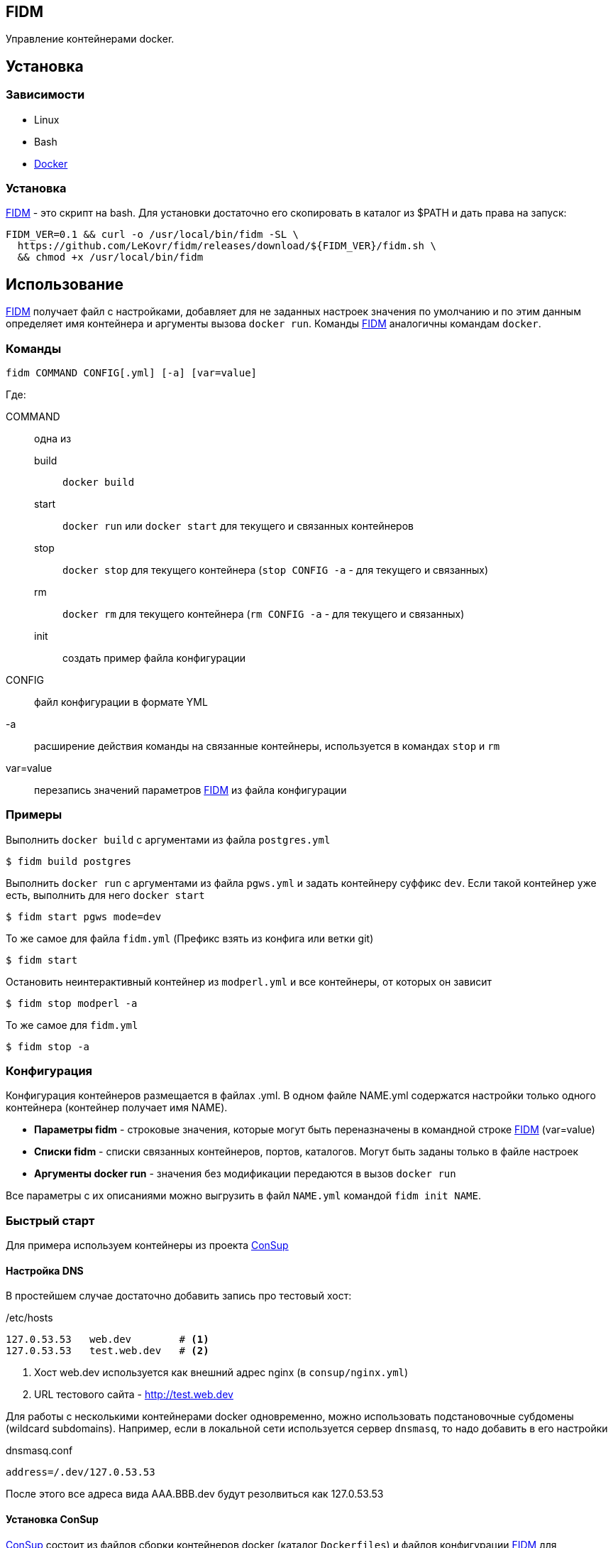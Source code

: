 == FIDM
//:source-highlighter: pygments
:source-highlighter: coderay
:toc: right

:fidm:   https://github.com/LeKovr/fidm[FIDM]
:consup: https://github.com/LeKovr/consup[ConSup]

Управление контейнерами docker.

== Установка

=== Зависимости

* Linux
* Bash
* link:http://docker.io[Docker]

=== Установка

{fidm} - это скрипт на bash. Для установки достаточно его скопировать в каталог из $PATH и дать права на запуск:

-----
FIDM_VER=0.1 && curl -o /usr/local/bin/fidm -SL \
  https://github.com/LeKovr/fidm/releases/download/${FIDM_VER}/fidm.sh \
  && chmod +x /usr/local/bin/fidm
-----

== Использование

{fidm} получает файл с настройками, добавляет для не заданных настроек значения по умолчанию и по этим данным определяет имя контейнера и аргументы вызова `docker run`.
Команды {fidm} аналогичны командам `docker`.

=== Команды

-----
fidm COMMAND CONFIG[.yml] [-a] [var=value]
-----

Где: 

COMMAND :: одна из
  build   ::: `docker build`
  start   ::: `docker run` или `docker start` для текущего и связанных контейнеров
  stop    ::: `docker stop` для текущего контейнера (`stop CONFIG -a` - для текущего и связанных)
  rm      ::: `docker rm` для текущего контейнера (`rm CONFIG -a` - для текущего и связанных)
  init    ::: создать пример файла конфигурации

CONFIG    :: файл конфигурации в формате YML

-a        :: расширение действия команды на связанные контейнеры, используется в командах `stop` и `rm`

var=value :: перезапись значений параметров {fidm} из файла конфигурации

=== Примеры

[source,bash]
.Выполнить `docker build` с аргументами из файла `postgres.yml`
----
$ fidm build postgres
----

.Выполнить `docker run` с аргументами из файла `pgws.yml` и задать контейнеру суффикс `dev`. Если такой контейнер уже есть, выполнить для него `docker start`
----
$ fidm start pgws mode=dev
----

.То же самое для файла `fidm.yml` (Префикс взять из конфига или ветки git)
----
$ fidm start
----

.Остановить неинтерактивный контейнер из `modperl.yml` и все контейнеры, от которых он зависит
----
$ fidm stop modperl -a
----

.То же самое для `fidm.yml`
----
$ fidm stop -a
----

=== Конфигурация

Конфигурация контейнеров размещается в файлах .yml. В одном файле NAME.yml содержатся настройки только одного контейнера (контейнер получает имя NAME). 

* *Параметры fidm* - строковые значения, которые могут быть переназначены в командной строке {fidm} (var=value)
* *Списки fidm* - списки связанных контейнеров, портов, каталогов. Могут быть заданы только в файле настроек
* *Аргументы docker run* - значения без модификации передаются в вызов `docker run`

Все параметры с их описаниями можно выгрузить в файл `NAME.yml` командой `fidm init NAME`.

=== Быстрый старт

Для примера используем контейнеры из проекта {consup}

==== Настройка DNS

В простейшем случае достаточно добавить запись про тестовый хост: 

./etc/hosts
----
127.0.53.53   web.dev        # <1>
127.0.53.53   test.web.dev   # <2>
----
<1> Хост web.dev используется как внешний адрес nginx (в `consup/nginx.yml`)
<2> URL тестового сайта - http://test.web.dev


Для работы с несколькими контейнерами docker одновременно, можно использовать подстановочные субдомены (wildcard subdomains).
Например, если в локальной сети используется сервер `dnsmasq`, то надо добавить в его настройки

.dnsmasq.conf
----
address=/.dev/127.0.53.53
----
После этого все адреса вида AAA.BBB.dev будут резолвиться как 127.0.53.53

==== Установка ConSup

{consup} состоит из файлов сборки контейнеров docker (каталог `Dockerfiles`) и файлов конфигурации {fidm} для контейнеров общего назначения. Подробнее - см. документацию {consup}.

.Выгрузить файлы consup
----
$git clone https://github.com/LeKovr/consup.git
----

.Сделать копию каталога с примером приложения
----
$cp -R consup/eg/nginx-static .
$cd nginx-static
----

.Запустить контейнер
----
$fidm start
----

После этого можно открывать в браузере сайт http://test.web.dev


== Лицензия

The MIT License (MIT)

== Про fig

Первоначально управление контейнерами docker осуществлялось посредством link:http://fig.sh[fig].
Однако, желание что-то изменить, что-то добавить и нежелание использовать для этого python привели к созданию еще одного решения похожей задачи,
которое имеет следующие отличия:

* Конфигурация имеет вычисляемые значения по умолчанию, позволяющие минимизировать файл настроек (вплоть до его отсутствия)
* Несущественные аргументы docker передаются ему напрямую (нет трансляции типа environment -> env), что позволяет поддерживать все текущие и будущие аргументы docker
* Реализован автостарт зависимых контейнеров (с их линковкой или без)

== См. также

Параметры конфигурации с описаниями - см. link:eg/fidm_rus.yml[fidm.yml]
